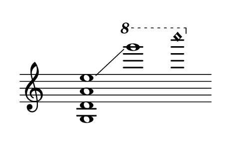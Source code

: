 
#(set! paper-alist (cons '("dynamic" . (cons (* 15 in) (* 1.5 in))) paper-alist))
\paper {
#(set-paper-size "dynamic")
#(define top-margin (* 4))
#(define bottom-margin (* 2))
#(define left-margin (* 5))
#(define right-margin (* 5))
	tagline = ##f
	page-breaking = #ly:one-line-breaking
} 

\score {
 \new Staff
  \relative g {
   \hide Staff.BarLine
   \once \hide Staff.TimeSignature
   \once \set glissandoMap = #'((3 . 0))
    \override Score.NonMusicalPaperColumn.full-measure-extra-space = #5 <g d' a' e'>1\glissando | \override Score.NonMusicalPaperColumn.full-measure-extra-space = #-1 \ottava #1 g'''' | c\harmonic
   }
}


\version "2.20.0"  % necessary for upgrading to future LilyPond versions.
